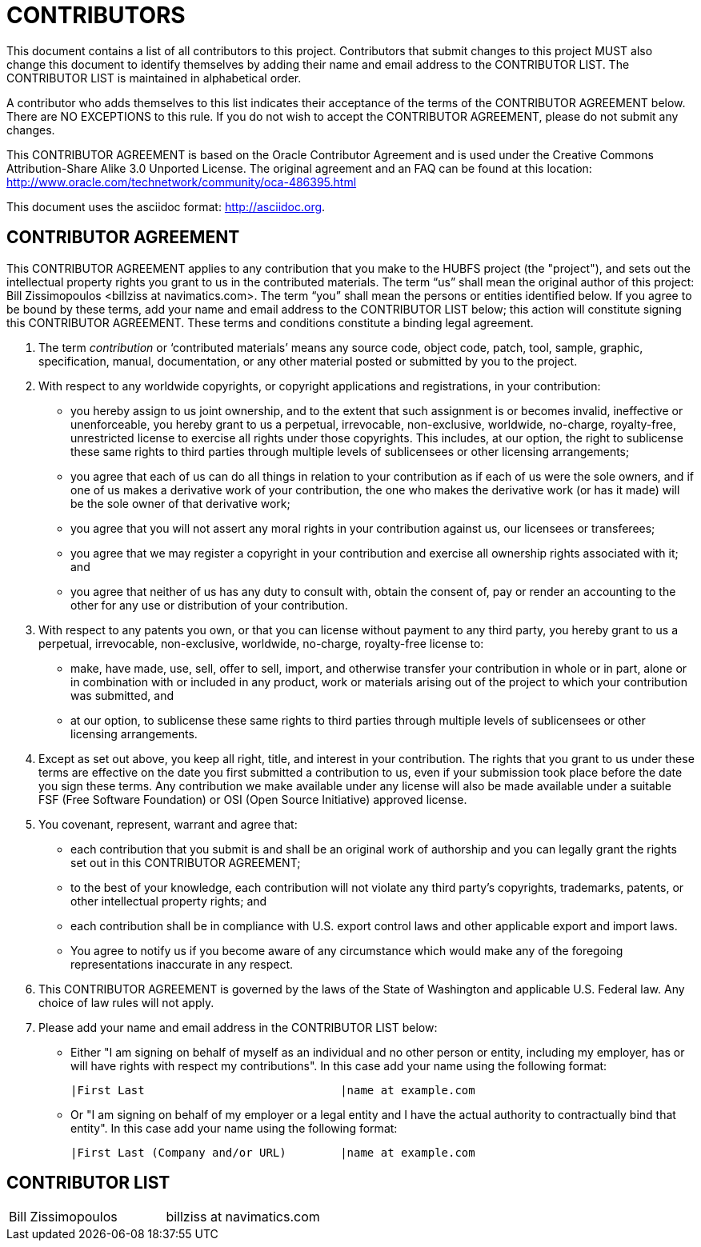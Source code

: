 CONTRIBUTORS
============

This document contains a list of all contributors to this project. Contributors that submit changes to this project MUST also change this document to identify themselves by adding their name and email address to the CONTRIBUTOR LIST. The CONTRIBUTOR LIST is maintained in alphabetical order.

A contributor who adds themselves to this list indicates their acceptance of the terms of the CONTRIBUTOR AGREEMENT below. There are NO EXCEPTIONS to this rule. If you do not wish to accept the CONTRIBUTOR AGREEMENT, please do not submit any changes.

This CONTRIBUTOR AGREEMENT is based on the Oracle Contributor Agreement and is used under the Creative Commons Attribution-Share Alike 3.0 Unported License. The original agreement and an FAQ can be found at this location: http://www.oracle.com/technetwork/community/oca-486395.html

This document uses the asciidoc format: http://asciidoc.org.


CONTRIBUTOR AGREEMENT
---------------------

This CONTRIBUTOR AGREEMENT applies to any contribution that you make to the HUBFS project (the "project"), and sets out the intellectual property rights you grant to us in the contributed materials. The term “us” shall mean the original author of this project: Bill Zissimopoulos <billziss at navimatics.com>. The term “you” shall mean the persons or entities identified below. If you agree to be bound by these terms, add your name and email address to the CONTRIBUTOR LIST below; this action will constitute signing this CONTRIBUTOR AGREEMENT. These terms and conditions constitute a binding legal agreement.

1. The term 'contribution' or ‘contributed materials’ means any source code, object code, patch, tool, sample, graphic, specification, manual, documentation, or any other material posted or submitted by you to the project.

2. With respect to any worldwide copyrights, or copyright applications and registrations, in your contribution:
* you hereby assign to us joint ownership, and to the extent that such assignment is or becomes invalid, ineffective or unenforceable, you hereby grant to us a perpetual, irrevocable, non-exclusive, worldwide, no-charge, royalty-free, unrestricted license to exercise all rights under those copyrights. This includes, at our option, the right to sublicense these same rights to third parties through multiple levels of sublicensees or other licensing arrangements;
* you agree that each of us can do all things in relation to your contribution as if each of us were the sole owners, and if one of us makes a derivative work of your contribution, the one who makes the derivative work (or has it made) will be the sole owner of that derivative work;
* you agree that you will not assert any moral rights in your contribution against us, our licensees or transferees;
* you agree that we may register a copyright in your contribution and exercise all ownership rights associated with it; and
* you agree that neither of us has any duty to consult with, obtain the consent of, pay or render an accounting to the other for any use or distribution of your contribution.

3. With respect to any patents you own, or that you can license without payment to any third party, you hereby grant to us a perpetual, irrevocable, non-exclusive, worldwide, no-charge, royalty-free license to:
* make, have made, use, sell, offer to sell, import, and otherwise transfer your contribution in whole or in part, alone or in combination with or included in any product, work or materials arising out of the project to which your contribution was submitted, and
* at our option, to sublicense these same rights to third parties through multiple levels of sublicensees or other licensing arrangements.

4. Except as set out above, you keep all right, title, and interest in your contribution. The rights that you grant to us under these terms are effective on the date you first submitted a contribution to us, even if your submission took place before the date you sign these terms. Any contribution we make available under any license will also be made available under a suitable FSF (Free Software Foundation) or OSI (Open Source Initiative) approved license.

5. You covenant, represent, warrant and agree that:
* each contribution that you submit is and shall be an original work of authorship and you can legally grant the rights set out in this CONTRIBUTOR AGREEMENT;
* to the best of your knowledge, each contribution will not violate any third party's copyrights, trademarks, patents, or other intellectual property rights; and
* each contribution shall be in compliance with U.S. export control laws and other applicable export and import laws.
* You agree to notify us if you become aware of any circumstance which would make any of the foregoing representations inaccurate in any respect.

6. This CONTRIBUTOR AGREEMENT is governed by the laws of the State of Washington and applicable U.S. Federal law. Any choice of law rules will not apply.

7. Please add your name and email address in the CONTRIBUTOR LIST below:
* Either "I am signing on behalf of myself as an individual and no other person or entity, including my employer, has or will have rights with respect my contributions". In this case add your name using the following format:
+
----
|First Last                             |name at example.com
----
* Or "I am signing on behalf of my employer or a legal entity and I have the actual authority to contractually bind that entity". In this case add your name using the following format:
+
----
|First Last (Company and/or URL)        |name at example.com
----


CONTRIBUTOR LIST
----------------
|===
|Bill Zissimopoulos                     |billziss at navimatics.com
|===
